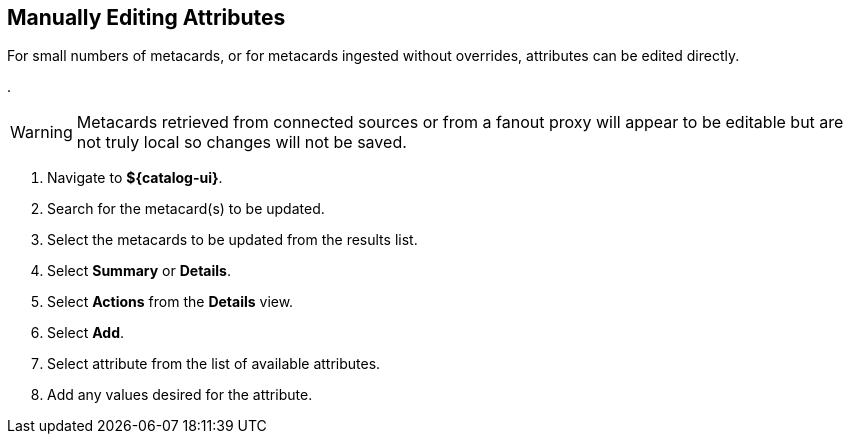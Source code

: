 :title: Manually Editing Attributes
:type: dataManagement
:status: published
:parent: Validating Data
:order: 01
:summary: Manually editing attributes.

== {title}

For small numbers of metacards, or for metacards ingested without overrides, attributes can be edited directly.

.
[WARNING]
====
Metacards retrieved from connected sources or from a
fanout proxy will appear to be editable but are not truly local
so changes will not be saved.
====

. Navigate to *${catalog-ui}*.
. Search for the metacard(s) to be updated.
. Select the metacards to be updated from the results list.
. Select *Summary* or *Details*.
. Select *Actions* from the *Details* view.
. Select *Add*.
. Select attribute from the list of available attributes.
. Add any values desired for the attribute.
